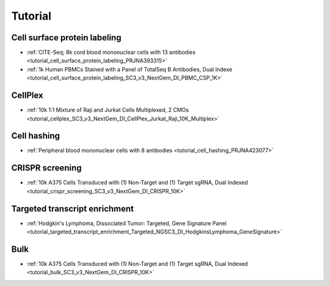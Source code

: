 Tutorial
========


Cell surface protein labeling
-------------------------------

- :ref:`CITE-Seq; 8k cord blood mononuclear cells with 13 antibodies <tutorial_cell_surface_protein_labeling_PRJNA393315>`
- :ref:`1k Human PBMCs Stained with a Panel of TotalSeq B Antibodies, Dual Indexe <tutorial_cell_surface_protein_labeling_SC3_v3_NextGem_DI_PBMC_CSP_1K>`


CellPlex
-------------------------------

- :ref:`10k 1:1 Mixture of Raji and Jurkat Cells Multiplexed, 2 CMOs <tutorial_cellplex_SC3_v3_NextGem_DI_CellPlex_Jurkat_Raji_10K_Multiplex>`


Cell hashing
-------------------------------

- :ref:`Peripheral blood mononuclear cells with 8 antibodies <tutorial_cell_hashing_PRJNA423077>`


CRISPR screening
-------------------------------

- :ref:`10k A375 Cells Transduced with (1) Non-Target and (1) Target sgRNA, Dual Indexed <tutorial_crispr_screening_SC3_v3_NextGem_DI_CRISPR_10K>`


Targeted transcript enrichment
-------------------------------

- :ref:`Hodgkin's Lymphoma, Dissociated Tumor: Targeted, Gene Signature Panel <tutorial_targeted_transcript_enrichment_Targeted_NGSC3_DI_HodgkinsLymphoma_GeneSignature>`


Bulk
-------------------------------

- :ref:`10k A375 Cells Transduced with (1) Non-Target and (1) Target sgRNA, Dual Indexed <tutorial_bulk_SC3_v3_NextGem_DI_CRISPR_10K>`
